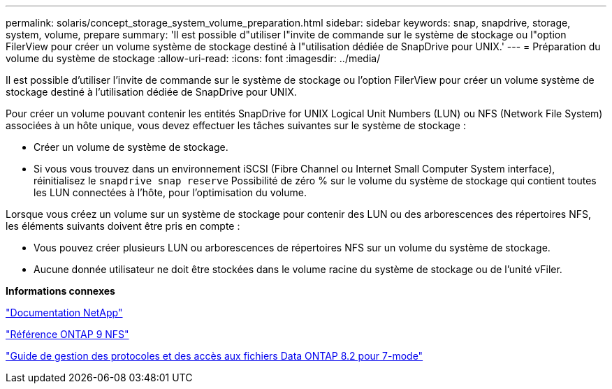 ---
permalink: solaris/concept_storage_system_volume_preparation.html 
sidebar: sidebar 
keywords: snap, snapdrive, storage, system, volume, prepare 
summary: 'Il est possible d"utiliser l"invite de commande sur le système de stockage ou l"option FilerView pour créer un volume système de stockage destiné à l"utilisation dédiée de SnapDrive pour UNIX.' 
---
= Préparation du volume du système de stockage
:allow-uri-read: 
:icons: font
:imagesdir: ../media/


[role="lead"]
Il est possible d'utiliser l'invite de commande sur le système de stockage ou l'option FilerView pour créer un volume système de stockage destiné à l'utilisation dédiée de SnapDrive pour UNIX.

Pour créer un volume pouvant contenir les entités SnapDrive for UNIX Logical Unit Numbers (LUN) ou NFS (Network File System) associées à un hôte unique, vous devez effectuer les tâches suivantes sur le système de stockage :

* Créer un volume de système de stockage.
* Si vous vous trouvez dans un environnement iSCSI (Fibre Channel ou Internet Small Computer System interface), réinitialisez le `snapdrive snap reserve` Possibilité de zéro % sur le volume du système de stockage qui contient toutes les LUN connectées à l'hôte, pour l'optimisation du volume.


Lorsque vous créez un volume sur un système de stockage pour contenir des LUN ou des arborescences des répertoires NFS, les éléments suivants doivent être pris en compte :

* Vous pouvez créer plusieurs LUN ou arborescences de répertoires NFS sur un volume du système de stockage.
* Aucune donnée utilisateur ne doit être stockées dans le volume racine du système de stockage ou de l'unité vFiler.


*Informations connexes*

http://mysupport.netapp.com/portal/documentation["Documentation NetApp"]

http://docs.netapp.com/ontap-9/topic/com.netapp.doc.cdot-famg-nfs/home.html["Référence ONTAP 9 NFS"]

https://library.netapp.com/ecm/ecm_download_file/ECMP1401220["Guide de gestion des protocoles et des accès aux fichiers Data ONTAP 8.2 pour 7-mode"]
